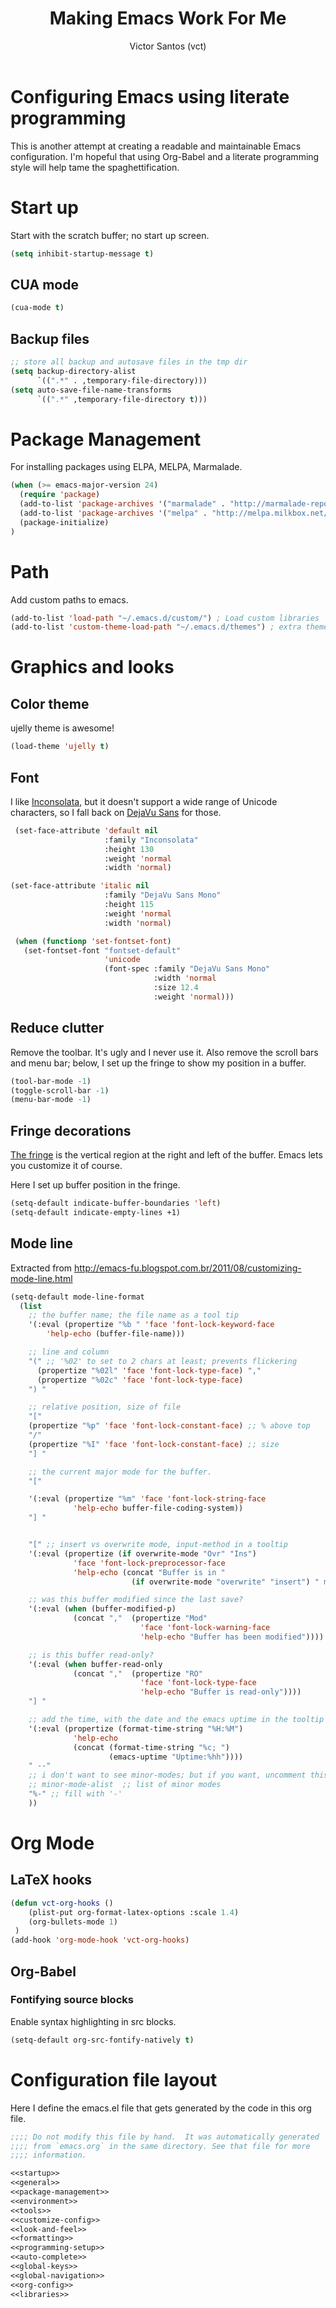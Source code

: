 #+TITLE: Making Emacs Work For Me
#+AUTHOR: Victor Santos (vct)
#+EMAIL: victor.phb@gmail.com

* Configuring Emacs using literate programming

  This is another attempt at creating a readable and maintainable Emacs
  configuration. I'm hopeful that using Org-Babel and a literate
  programming style will help tame the spaghettification.

* Start up

  Start with the scratch buffer; no start up screen.

  #+NAME: startup
  #+BEGIN_SRC emacs-lisp
  (setq inhibit-startup-message t)
  #+END_SRC
** CUA mode
  #+NAME: startup
  #+BEGIN_SRC emacs-lisp
  (cua-mode t)
  #+END_SRC
** Backup files
  #+name: startup
  #+begin_src emacs-lisp
  ;; store all backup and autosave files in the tmp dir
  (setq backup-directory-alist
        `((".*" . ,temporary-file-directory)))
  (setq auto-save-file-name-transforms
        `((".*" ,temporary-file-directory t)))
  #+end_src
* Package Management

  For installing packages using ELPA, MELPA, Marmalade.

  #+name: package-management
  #+begin_src emacs-lisp
  (when (>= emacs-major-version 24)
    (require 'package)
    (add-to-list 'package-archives '("marmalade" . "http://marmalade-repo.org/packages/"))
    (add-to-list 'package-archives '("melpa" . "http://melpa.milkbox.net/packages/"))
    (package-initialize)
  )
  #+end_src

* Path

  Add custom paths to emacs.

  #+name: package-management
  #+begin_src emacs-lisp
  (add-to-list 'load-path "~/.emacs.d/custom/") ; Load custom libraries
  (add-to-list 'custom-theme-load-path "~/.emacs.d/themes") ; extra theme path
  #+end_src

* Graphics and looks
** Color theme
   ujelly theme is awesome!

   #+name: look-and-feel
   #+BEGIN_SRC emacs-lisp
   (load-theme 'ujelly t)
   #+END_SRC
** Font

   I like [[http://www.levien.com/type/myfonts/inconsolata.html][Inconsolata]], but it doesn't support a wide range of Unicode
   characters, so I fall back on [[http://dejavu-fonts.org/wiki/Main_Page][DejaVu Sans]] for those.

   #+name: look-and-feel
   #+BEGIN_SRC emacs-lisp
     (set-face-attribute 'default nil
                         :family "Inconsolata"
                         :height 130
                         :weight 'normal
                         :width 'normal)

    (set-face-attribute 'italic nil
                         :family "DejaVu Sans Mono"
                         :height 115
                         :weight 'normal
                         :width 'normal)

     (when (functionp 'set-fontset-font)
       (set-fontset-font "fontset-default"
                         'unicode
                         (font-spec :family "DejaVu Sans Mono"
                                    :width 'normal
                                    :size 12.4
                                    :weight 'normal)))

   #+END_SRC

** Reduce clutter

   Remove the toolbar. It's ugly and I never use it. Also remove the
   scroll bars and menu bar; below, I set up the fringe to show my position in a
   buffer.

   #+name: look-and-feel
   #+BEGIN_SRC emacs-lisp
   (tool-bar-mode -1)
   (toggle-scroll-bar -1)
   (menu-bar-mode -1)
   #+END_SRC

** Fringe decorations

   [[http://www.emacswiki.org/emacs/TheFringe][The fringe]] is the vertical region at the right and left of the
   buffer. Emacs lets you customize it of course.

   Here I set up buffer position in the fringe.

   #+NAME: look-and-feel
   #+BEGIN_SRC emacs-lisp
   (setq-default indicate-buffer-boundaries 'left)
   (setq-default indicate-empty-lines +1)
   #+END_SRC

** Mode line

   Extracted from http://emacs-fu.blogspot.com.br/2011/08/customizing-mode-line.html

   #+NAME: look-and-feel
   #+BEGIN_SRC emacs-lisp
   (setq-default mode-line-format
     (list
       ;; the buffer name; the file name as a tool tip
       '(:eval (propertize "%b " 'face 'font-lock-keyword-face
           'help-echo (buffer-file-name)))
    
       ;; line and column
       "(" ;; '%02' to set to 2 chars at least; prevents flickering
         (propertize "%02l" 'face 'font-lock-type-face) ","
         (propertize "%02c" 'face 'font-lock-type-face) 
       ") "
    
       ;; relative position, size of file
       "["
       (propertize "%p" 'face 'font-lock-constant-face) ;; % above top
       "/"
       (propertize "%I" 'face 'font-lock-constant-face) ;; size
       "] "
    
       ;; the current major mode for the buffer.
       "["
    
       '(:eval (propertize "%m" 'face 'font-lock-string-face
                 'help-echo buffer-file-coding-system))
       "] "
    
    
       "[" ;; insert vs overwrite mode, input-method in a tooltip
       '(:eval (propertize (if overwrite-mode "Ovr" "Ins")
                 'face 'font-lock-preprocessor-face
                 'help-echo (concat "Buffer is in "
                              (if overwrite-mode "overwrite" "insert") " mode")))
    
       ;; was this buffer modified since the last save?
       '(:eval (when (buffer-modified-p)
                 (concat ","  (propertize "Mod"
                                'face 'font-lock-warning-face
                                'help-echo "Buffer has been modified"))))
    
       ;; is this buffer read-only?
       '(:eval (when buffer-read-only
                 (concat ","  (propertize "RO"
                                'face 'font-lock-type-face
                                'help-echo "Buffer is read-only"))))  
       "] "
    
       ;; add the time, with the date and the emacs uptime in the tooltip
       '(:eval (propertize (format-time-string "%H:%M")
                 'help-echo
                 (concat (format-time-string "%c; ")
                         (emacs-uptime "Uptime:%hh"))))
       " --"
       ;; i don't want to see minor-modes; but if you want, uncomment this:
       ;; minor-mode-alist  ;; list of minor modes
       "%-" ;; fill with '-'
       ))
   #+END_SRC

* Org Mode
** LaTeX hooks
   #+name: org-config
   #+begin_src emacs-lisp
   (defun vct-org-hooks ()
       (plist-put org-format-latex-options :scale 1.4)
       (org-bullets-mode 1)
    )
   (add-hook 'org-mode-hook 'vct-org-hooks)
   #+end_src
** Org-Babel
*** Fontifying source blocks

    Enable syntax highlighting in src blocks.

    #+name: org-config
    #+BEGIN_SRC emacs-lisp
      (setq-default org-src-fontify-natively t)
    #+END_SRC

* Configuration file layout

  Here I define the emacs.el file that gets generated by the code in
  this org file.

  #+BEGIN_SRC emacs-lisp :tangle emacs.symlink :noweb no-export :exports code
    ;;;; Do not modify this file by hand.  It was automatically generated
    ;;;; from `emacs.org` in the same directory. See that file for more
    ;;;; information.

    <<startup>>
    <<general>>
    <<package-management>>
    <<environment>>
    <<tools>>
    <<customize-config>>
    <<look-and-feel>>
    <<formatting>>
    <<programming-setup>>
    <<auto-complete>>
    <<global-keys>>
    <<global-navigation>>
    <<org-config>>
    <<libraries>>
  #+END_SRC

